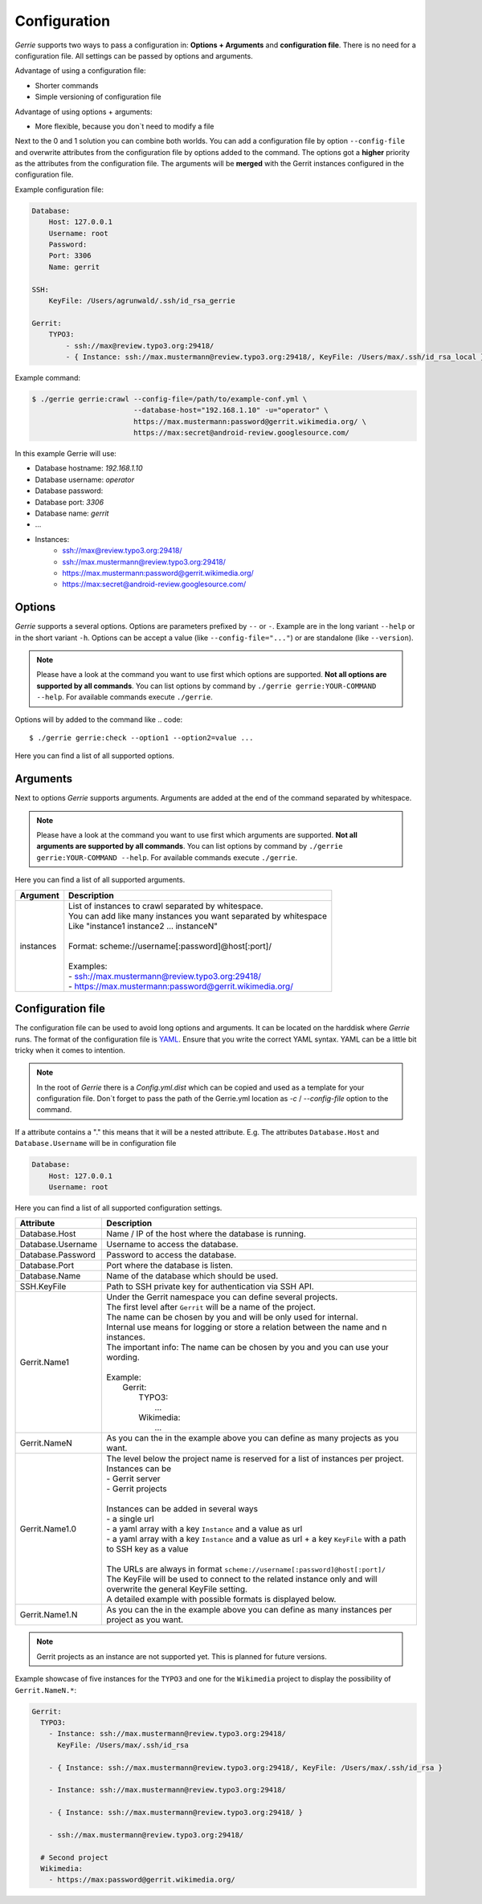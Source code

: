 Configuration
###############

*Gerrie* supports two ways to pass a configuration in: **Options + Arguments** and **configuration file**.
There is no need for a configuration file.
All settings can be passed by options and arguments.

Advantage of using a configuration file:

* Shorter commands
* Simple versioning of configuration file

Advantage of using options + arguments:

* More flexible, because you don`t need to modify a file

Next to the 0 and 1 solution you can combine both worlds.
You can add a configuration file by option ``--config-file`` and overwrite attributes from the configuration file by options added to the command.
The options got a **higher** priority as the attributes from the configuration file.
The arguments will be **merged** with the Gerrit instances configured in the configuration file.

Example configuration file:

.. code:: yaml

    Database:
        Host: 127.0.0.1
        Username: root
        Password:
        Port: 3306
        Name: gerrit

    SSH:
        KeyFile: /Users/agrunwald/.ssh/id_rsa_gerrie

    Gerrit:
        TYPO3:
            - ssh://max@review.typo3.org:29418/
            - { Instance: ssh://max.mustermann@review.typo3.org:29418/, KeyFile: /Users/max/.ssh/id_rsa_local }

Example command:

.. code::

    $ ./gerrie gerrie:crawl --config-file=/path/to/example-conf.yml \
                            --database-host="192.168.1.10" -u="operator" \
                            https://max.mustermann:password@gerrit.wikimedia.org/ \
                            https://max:secret@android-review.googlesource.com/

In this example Gerrie will use:

* Database hostname: *192.168.1.10*
* Database username: *operator*
* Database password:
* Database port: *3306*
* Database name: *gerrit*
* ...
* Instances:
    * ssh://max@review.typo3.org:29418/
    * ssh://max.mustermann@review.typo3.org:29418/
    * https://max.mustermann:password@gerrit.wikimedia.org/
    * https://max:secret@android-review.googlesource.com/

Options
========
*Gerrie* supports a several options.
Options are parameters prefixed by ``--`` or ``-``.
Example are in the long variant ``--help`` or in the short variant ``-h``.
Options can be accept a value (like ``--config-file="..."``) or are standalone (like ``--version``).

.. note::

    Please have a look at the command you want to use first which options are supported.
    **Not all options are supported by all commands**.
    You can list options by command by ``./gerrie gerrie:YOUR-COMMAND --help``.
    For available commands execute ``./gerrie``.

Options will by added to the command like
.. code::

    $ ./gerrie gerrie:check --option1 --option2=value ...

Here you can find a list of all supported options.

+-----------------+----------------+----------------------------------------------------------------------------+
| Long option     | Short option   | Description                                                                |
+=================+================+============================================================================+
| --config-file   | -c             | Path to configuration file.                        |
+-----------------+----------------+----------------------------------------------------------------------------+
| --database-host | -H             | Name / IP of the host where the database is running.                       |
+-----------------+----------------+----------------------------------------------------------------------------+
| --database-user | -u             | Username to access the database.                                           |
+-----------------+----------------+----------------------------------------------------------------------------+
| --database-pass | -p             | Password to access the database.                                           |
+-----------------+----------------+----------------------------------------------------------------------------+
| --database-port | -P             | Port where the database is listen.                                         |
+-----------------+----------------+----------------------------------------------------------------------------+
| --database-name | -N             | Name of the database which should be used.                                 |
+-----------------+----------------+----------------------------------------------------------------------------+
| --ssh-key       | -k             | Path to SSH private key for authentication via SSH API.                    |
+-----------------+----------------+----------------------------------------------------------------------------+
| --help          | -h             | Display this help message.                                                 |
+-----------------+----------------+----------------------------------------------------------------------------+

Arguments
==========
Next to options *Gerrie* supports arguments.
Arguments are added at the end of the command separated by whitespace.

.. note::

    Please have a look at the command you want to use first which arguments are supported.
    **Not all arguments are supported by all commands**.
    You can list options by command by ``./gerrie gerrie:YOUR-COMMAND --help``.
    For available commands execute ``./gerrie``.

Here you can find a list of all supported arguments.

+--------------+--------------------------------------------------------------------------------------------+
| Argument     | Description                                                                                |
+==============+============================================================================================+
| instances    | | List of instances to crawl separated by whitespace.                                      |
|              | | You can add like many instances you want separated by whitespace                         |
|              | | Like "instance1 instance2 ... instanceN"                                                 |
|              | |                                                                                          |
|              | | Format: scheme://username[:password]@host[:port]/                                        |
|              | |                                                                                          |
|              | | Examples:                                                                                |
|              | | - ssh://max.mustermann@review.typo3.org:29418/                                           |
|              | | - https://max.mustermann:password@gerrit.wikimedia.org/                                  |
+--------------+--------------------------------------------------------------------------------------------+


Configuration file
======================

The configuration file can be used to avoid long options and arguments.
It can be located on the harddisk where *Gerrie* runs.
The format of the configuration file is `YAML`_.
Ensure that you write the correct YAML syntax.
YAML can be a little bit tricky when it comes to intention.

.. note::

    In the root of *Gerrie* there is a *Config.yml.dist* which can be copied and used as a template for your configuration file.
    Don`t forget to pass the path of the Gerrie.yml location as *-c* / *--config-file* option to the command.

If a attribute contains a "." this means that it will be a nested attribute.
E.g. The attributes ``Database.Host`` and ``Database.Username`` will be in configuration file

.. code:: yaml

    Database:
        Host: 127.0.0.1
        Username: root

Here you can find a list of all supported configuration settings.

+-------------------+--------------------------------------------------------------------------------------------------------------------+
| Attribute         | Description                                                                                                        |
+===================+====================================================================================================================+
| Database.Host     | Name / IP of the host where the database is running.                                                               |
+-------------------+--------------------------------------------------------------------------------------------------------------------+
| Database.Username | Username to access the database.                                                                                   |
+-------------------+--------------------------------------------------------------------------------------------------------------------+
| Database.Password | Password to access the database.                                                                                   |
+-------------------+--------------------------------------------------------------------------------------------------------------------+
| Database.Port     | Port where the database is listen.                                                                                 |
+-------------------+--------------------------------------------------------------------------------------------------------------------+
| Database.Name     | Name of the database which should be used.                                                                         |
+-------------------+--------------------------------------------------------------------------------------------------------------------+
| SSH.KeyFile       | Path to SSH private key for authentication via SSH API.                                                            |
+-------------------+--------------------------------------------------------------------------------------------------------------------+
| Gerrit.Name1      | | Under the Gerrit namespace you can define several projects.                                                      |
|                   | | The first level after ``Gerrit`` will be a name of the project.                                                  |
|                   | | The name can be chosen by you and will be only used for internal.                                                |
|                   | | Internal use means for logging or store a relation between the name and n instances.                             |
|                   | | The important info: The name can be chosen by you and you can use your wording.                                  |
|                   | |                                                                                                                  |
|                   | | Example:                                                                                                         |
|                   | |     Gerrit:                                                                                                      |
|                   | |         TYPO3:                                                                                                   |
|                   | |             ...                                                                                                  |
|                   | |         Wikimedia:                                                                                               |
|                   | |             ...                                                                                                  |
+-------------------+--------------------------------------------------------------------------------------------------------------------+
| Gerrit.NameN      | As you can the in the example above you can define as many projects as you want.                                   |
+-------------------+--------------------------------------------------------------------------------------------------------------------+
| Gerrit.Name1.0    | | The level below the project name is reserved for a list of instances per project.                                |
|                   | | Instances can be                                                                                                 |
|                   | | - Gerrit server                                                                                                  |
|                   | | - Gerrit projects                                                                                                |
|                   | |                                                                                                                  |
|                   | | Instances can be added in several ways                                                                           |
|                   | | - a single url                                                                                                   |
|                   | | - a yaml array with a key ``Instance`` and a value as url                                                        |
|                   | | - a yaml array with a key ``Instance`` and a value as url + a key ``KeyFile`` with a path to SSH key as a value  |
|                   | |                                                                                                                  |
|                   | | The URLs are always in format ``scheme://username[:password]@host[:port]/``                                      |
|                   | | The KeyFile will be used to connect to the related instance only and will overwrite the general KeyFile setting. |
|                   | | A detailed example with possible formats is displayed below.                                                     |
+-------------------+--------------------------------------------------------------------------------------------------------------------+
| Gerrit.Name1.N    | As you can the in the example above you can define as many instances per project as you want.                      |
+-------------------+--------------------------------------------------------------------------------------------------------------------+

.. note::

    Gerrit projects as an instance are not supported yet.
    This is planned for future versions.

Example showcase of five instances for the ``TYPO3`` and one for the ``Wikimedia`` project to display the possibility of ``Gerrit.NameN.*``:

.. code:: yaml

    Gerrit:
      TYPO3:
        - Instance: ssh://max.mustermann@review.typo3.org:29418/
          KeyFile: /Users/max/.ssh/id_rsa

        - { Instance: ssh://max.mustermann@review.typo3.org:29418/, KeyFile: /Users/max/.ssh/id_rsa }

        - Instance: ssh://max.mustermann@review.typo3.org:29418/

        - { Instance: ssh://max.mustermann@review.typo3.org:29418/ }

        - ssh://max.mustermann@review.typo3.org:29418/

      # Second project
      Wikimedia:
        - https://max:password@gerrit.wikimedia.org/

.. _YAML: http://en.wikipedia.org/wiki/YAML